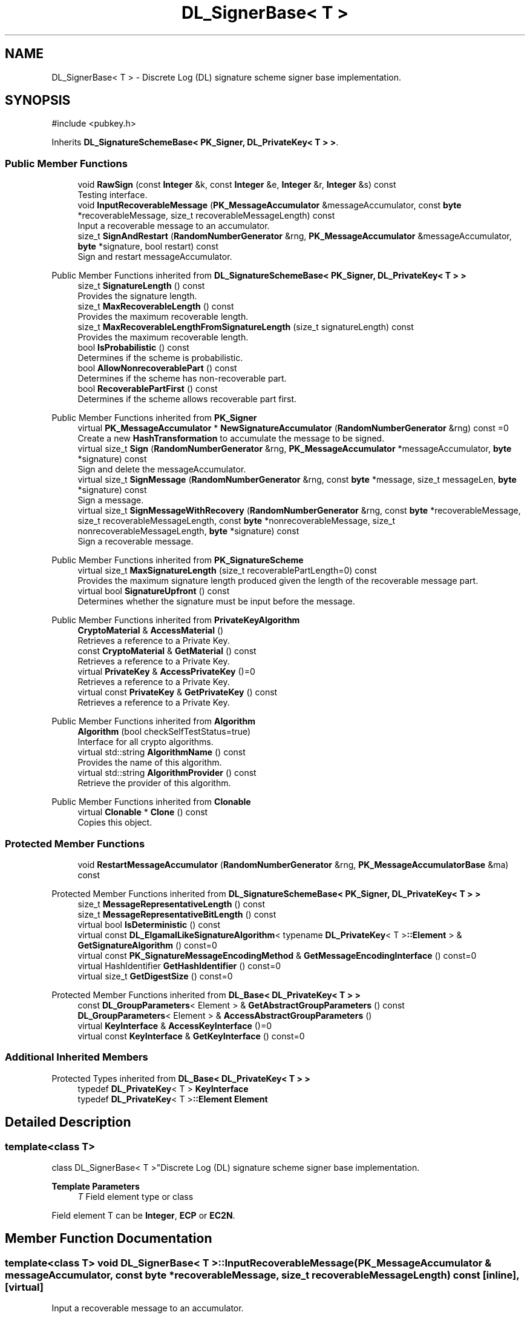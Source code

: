 .TH "DL_SignerBase< T >" 3 "My Project" \" -*- nroff -*-
.ad l
.nh
.SH NAME
DL_SignerBase< T > \- Discrete Log (DL) signature scheme signer base implementation\&.  

.SH SYNOPSIS
.br
.PP
.PP
\fR#include <pubkey\&.h>\fP
.PP
Inherits \fBDL_SignatureSchemeBase< PK_Signer, DL_PrivateKey< T > >\fP\&.
.SS "Public Member Functions"

.in +1c
.ti -1c
.RI "void \fBRawSign\fP (const \fBInteger\fP &k, const \fBInteger\fP &e, \fBInteger\fP &r, \fBInteger\fP &s) const"
.br
.RI "Testing interface\&. "
.ti -1c
.RI "void \fBInputRecoverableMessage\fP (\fBPK_MessageAccumulator\fP &messageAccumulator, const \fBbyte\fP *recoverableMessage, size_t recoverableMessageLength) const"
.br
.RI "Input a recoverable message to an accumulator\&. "
.ti -1c
.RI "size_t \fBSignAndRestart\fP (\fBRandomNumberGenerator\fP &rng, \fBPK_MessageAccumulator\fP &messageAccumulator, \fBbyte\fP *signature, bool restart) const"
.br
.RI "Sign and restart messageAccumulator\&. "
.in -1c

Public Member Functions inherited from \fBDL_SignatureSchemeBase< PK_Signer, DL_PrivateKey< T > >\fP
.in +1c
.ti -1c
.RI "size_t \fBSignatureLength\fP () const"
.br
.RI "Provides the signature length\&. "
.ti -1c
.RI "size_t \fBMaxRecoverableLength\fP () const"
.br
.RI "Provides the maximum recoverable length\&. "
.ti -1c
.RI "size_t \fBMaxRecoverableLengthFromSignatureLength\fP (size_t signatureLength) const"
.br
.RI "Provides the maximum recoverable length\&. "
.ti -1c
.RI "bool \fBIsProbabilistic\fP () const"
.br
.RI "Determines if the scheme is probabilistic\&. "
.ti -1c
.RI "bool \fBAllowNonrecoverablePart\fP () const"
.br
.RI "Determines if the scheme has non-recoverable part\&. "
.ti -1c
.RI "bool \fBRecoverablePartFirst\fP () const"
.br
.RI "Determines if the scheme allows recoverable part first\&. "
.in -1c

Public Member Functions inherited from \fBPK_Signer\fP
.in +1c
.ti -1c
.RI "virtual \fBPK_MessageAccumulator\fP * \fBNewSignatureAccumulator\fP (\fBRandomNumberGenerator\fP &rng) const =0"
.br
.RI "Create a new \fBHashTransformation\fP to accumulate the message to be signed\&. "
.ti -1c
.RI "virtual size_t \fBSign\fP (\fBRandomNumberGenerator\fP &rng, \fBPK_MessageAccumulator\fP *messageAccumulator, \fBbyte\fP *signature) const"
.br
.RI "Sign and delete the messageAccumulator\&. "
.ti -1c
.RI "virtual size_t \fBSignMessage\fP (\fBRandomNumberGenerator\fP &rng, const \fBbyte\fP *message, size_t messageLen, \fBbyte\fP *signature) const"
.br
.RI "Sign a message\&. "
.ti -1c
.RI "virtual size_t \fBSignMessageWithRecovery\fP (\fBRandomNumberGenerator\fP &rng, const \fBbyte\fP *recoverableMessage, size_t recoverableMessageLength, const \fBbyte\fP *nonrecoverableMessage, size_t nonrecoverableMessageLength, \fBbyte\fP *signature) const"
.br
.RI "Sign a recoverable message\&. "
.in -1c

Public Member Functions inherited from \fBPK_SignatureScheme\fP
.in +1c
.ti -1c
.RI "virtual size_t \fBMaxSignatureLength\fP (size_t recoverablePartLength=0) const"
.br
.RI "Provides the maximum signature length produced given the length of the recoverable message part\&. "
.ti -1c
.RI "virtual bool \fBSignatureUpfront\fP () const"
.br
.RI "Determines whether the signature must be input before the message\&. "
.in -1c

Public Member Functions inherited from \fBPrivateKeyAlgorithm\fP
.in +1c
.ti -1c
.RI "\fBCryptoMaterial\fP & \fBAccessMaterial\fP ()"
.br
.RI "Retrieves a reference to a Private Key\&. "
.ti -1c
.RI "const \fBCryptoMaterial\fP & \fBGetMaterial\fP () const"
.br
.RI "Retrieves a reference to a Private Key\&. "
.ti -1c
.RI "virtual \fBPrivateKey\fP & \fBAccessPrivateKey\fP ()=0"
.br
.RI "Retrieves a reference to a Private Key\&. "
.ti -1c
.RI "virtual const \fBPrivateKey\fP & \fBGetPrivateKey\fP () const"
.br
.RI "Retrieves a reference to a Private Key\&. "
.in -1c

Public Member Functions inherited from \fBAlgorithm\fP
.in +1c
.ti -1c
.RI "\fBAlgorithm\fP (bool checkSelfTestStatus=true)"
.br
.RI "Interface for all crypto algorithms\&. "
.ti -1c
.RI "virtual std::string \fBAlgorithmName\fP () const"
.br
.RI "Provides the name of this algorithm\&. "
.ti -1c
.RI "virtual std::string \fBAlgorithmProvider\fP () const"
.br
.RI "Retrieve the provider of this algorithm\&. "
.in -1c

Public Member Functions inherited from \fBClonable\fP
.in +1c
.ti -1c
.RI "virtual \fBClonable\fP * \fBClone\fP () const"
.br
.RI "Copies this object\&. "
.in -1c
.SS "Protected Member Functions"

.in +1c
.ti -1c
.RI "void \fBRestartMessageAccumulator\fP (\fBRandomNumberGenerator\fP &rng, \fBPK_MessageAccumulatorBase\fP &ma) const"
.br
.in -1c

Protected Member Functions inherited from \fBDL_SignatureSchemeBase< PK_Signer, DL_PrivateKey< T > >\fP
.in +1c
.ti -1c
.RI "size_t \fBMessageRepresentativeLength\fP () const"
.br
.ti -1c
.RI "size_t \fBMessageRepresentativeBitLength\fP () const"
.br
.ti -1c
.RI "virtual bool \fBIsDeterministic\fP () const"
.br
.ti -1c
.RI "virtual const \fBDL_ElgamalLikeSignatureAlgorithm\fP< typename \fBDL_PrivateKey\fP< T >\fB::Element\fP > & \fBGetSignatureAlgorithm\fP () const=0"
.br
.ti -1c
.RI "virtual const \fBPK_SignatureMessageEncodingMethod\fP & \fBGetMessageEncodingInterface\fP () const=0"
.br
.ti -1c
.RI "virtual HashIdentifier \fBGetHashIdentifier\fP () const=0"
.br
.ti -1c
.RI "virtual size_t \fBGetDigestSize\fP () const=0"
.br
.in -1c

Protected Member Functions inherited from \fBDL_Base< DL_PrivateKey< T > >\fP
.in +1c
.ti -1c
.RI "const \fBDL_GroupParameters\fP< Element > & \fBGetAbstractGroupParameters\fP () const"
.br
.ti -1c
.RI "\fBDL_GroupParameters\fP< Element > & \fBAccessAbstractGroupParameters\fP ()"
.br
.ti -1c
.RI "virtual \fBKeyInterface\fP & \fBAccessKeyInterface\fP ()=0"
.br
.ti -1c
.RI "virtual const \fBKeyInterface\fP & \fBGetKeyInterface\fP () const=0"
.br
.in -1c
.SS "Additional Inherited Members"


Protected Types inherited from \fBDL_Base< DL_PrivateKey< T > >\fP
.in +1c
.ti -1c
.RI "typedef \fBDL_PrivateKey\fP< T > \fBKeyInterface\fP"
.br
.ti -1c
.RI "typedef \fBDL_PrivateKey\fP< T >\fB::Element\fP \fBElement\fP"
.br
.in -1c
.SH "Detailed Description"
.PP 

.SS "template<class T>
.br
class DL_SignerBase< T >"Discrete Log (DL) signature scheme signer base implementation\&. 


.PP
\fBTemplate Parameters\fP
.RS 4
\fIT\fP Field element type or class
.RE
.PP
Field element \fRT\fP can be \fBInteger\fP, \fBECP\fP or \fBEC2N\fP\&. 
.SH "Member Function Documentation"
.PP 
.SS "template<class T> void \fBDL_SignerBase\fP< T >::InputRecoverableMessage (\fBPK_MessageAccumulator\fP & messageAccumulator, const \fBbyte\fP * recoverableMessage, size_t recoverableMessageLength) const\fR [inline]\fP, \fR [virtual]\fP"

.PP
Input a recoverable message to an accumulator\&. 
.PP
\fBParameters\fP
.RS 4
\fImessageAccumulator\fP a reference to a \fBPK_MessageAccumulator\fP 
.br
\fIrecoverableMessage\fP a pointer to the recoverable message part to be signed 
.br
\fIrecoverableMessageLength\fP the size of the recoverable message part 
.RE
.PP

.PP
Implements \fBPK_Signer\fP\&.
.SS "template<class T> void \fBDL_SignerBase\fP< T >::RawSign (const \fBInteger\fP & k, const \fBInteger\fP & e, \fBInteger\fP & r, \fBInteger\fP & s) const\fR [inline]\fP"

.PP
Testing interface\&. 
.PP
\fBParameters\fP
.RS 4
\fIk\fP \fBInteger\fP 
.br
\fIe\fP \fBInteger\fP 
.br
\fIr\fP \fBInteger\fP 
.br
\fIs\fP \fBInteger\fP 
.RE
.PP

.SS "template<class T> size_t \fBDL_SignerBase\fP< T >::SignAndRestart (\fBRandomNumberGenerator\fP & rng, \fBPK_MessageAccumulator\fP & messageAccumulator, \fBbyte\fP * signature, bool restart) const\fR [inline]\fP, \fR [virtual]\fP"

.PP
Sign and restart messageAccumulator\&. 
.PP
\fBParameters\fP
.RS 4
\fIrng\fP a \fBRandomNumberGenerator\fP derived class 
.br
\fImessageAccumulator\fP a pointer to a \fBPK_MessageAccumulator\fP derived class 
.br
\fIsignature\fP a block of bytes for the signature 
.br
\fIrestart\fP flag indicating whether the messageAccumulator should be restarted 
.RE
.PP
\fBReturns\fP
.RS 4
actual signature length 
.RE
.PP
\fBPrecondition\fP
.RS 4
\fRCOUNTOF(signature) == \fBMaxSignatureLength()\fP\fP 
.RE
.PP

.PP
Implements \fBPK_Signer\fP\&.

.SH "Author"
.PP 
Generated automatically by Doxygen for My Project from the source code\&.
